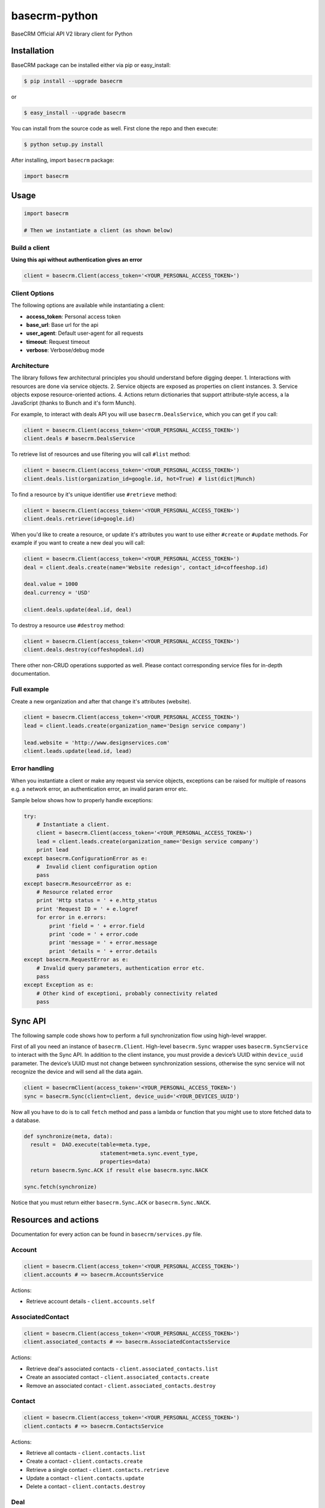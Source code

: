 basecrm-python
==============

BaseCRM Official API V2 library client for Python

Installation
------------

BaseCRM package can be installed either via pip or easy\_install:

.. code:: bash

    $ pip install --upgrade basecrm

or

.. code:: bash

    $ easy_install --upgrade basecrm

You can install from the source code as well. First clone the repo and
then execute:

.. code:: bash

    $ python setup.py install

After installing, import ``basecrm`` package:

.. code:: python

    import basecrm

Usage
-----

.. code:: python

    import basecrm

    # Then we instantiate a client (as shown below)

Build a client
~~~~~~~~~~~~~~

**Using this api without authentication gives an error**

.. code:: python

    client = basecrm.Client(access_token='<YOUR_PERSONAL_ACCESS_TOKEN>')

Client Options
~~~~~~~~~~~~~~

The following options are available while instantiating a client:

-  **access\_token**: Personal access token
-  **base\_url**: Base url for the api
-  **user\_agent**: Default user-agent for all requests
-  **timeout**: Request timeout
-  **verbose**: Verbose/debug mode

Architecture
~~~~~~~~~~~~

The library follows few architectural principles you should understand
before digging deeper. 1. Interactions with resources are done via
service objects. 2. Service objects are exposed as properties on client
instances. 3. Service objects expose resource-oriented actions. 4.
Actions return dictionaries that support attribute-style access, a la
JavaScript (thanks to Bunch and it's form Munch).

For example, to interact with deals API you will use
``basecrm.DealsService``, which you can get if you call:

.. code:: python

    client = basecrm.Client(access_token='<YOUR_PERSONAL_ACCESS_TOKEN>')
    client.deals # basecrm.DealsService

To retrieve list of resources and use filtering you will call ``#list``
method:

.. code:: python

    client = basecrm.Client(access_token='<YOUR_PERSONAL_ACCESS_TOKEN>')
    client.deals.list(organization_id=google.id, hot=True) # list(dict|Munch)

To find a resource by it's unique identifier use ``#retrieve`` method:

.. code:: python

    client = basecrm.Client(access_token='<YOUR_PERSONAL_ACCESS_TOKEN>')
    client.deals.retrieve(id=google.id)

When you'd like to create a resource, or update it's attributes you want
to use either ``#create`` or ``#update`` methods. For example if you
want to create a new deal you will call:

.. code:: python

    client = basecrm.Client(access_token='<YOUR_PERSONAL_ACCESS_TOKEN>')
    deal = client.deals.create(name='Website redesign', contact_id=coffeeshop.id)

    deal.value = 1000
    deal.currency = 'USD'

    client.deals.update(deal.id, deal)

To destroy a resource use ``#destroy`` method:

.. code:: python

    client = basecrm.Client(access_token='<YOUR_PERSONAL_ACCESS_TOKEN>')
    client.deals.destroy(coffeshopdeal.id)

There other non-CRUD operations supported as well. Please contact
corresponding service files for in-depth documentation.

Full example
~~~~~~~~~~~~

Create a new organization and after that change it's attributes
(website).

.. code:: python

    client = basecrm.Client(access_token='<YOUR_PERSONAL_ACCESS_TOKEN>')
    lead = client.leads.create(organization_name='Design service company')

    lead.website = 'http://www.designservices.com'
    client.leads.update(lead.id, lead)

Error handling
~~~~~~~~~~~~~~

When you instantiate a client or make any request via service objects,
exceptions can be raised for multiple of reasons e.g. a network error,
an authentication error, an invalid param error etc.

Sample below shows how to properly handle exceptions:

.. code:: python

    try:
        # Instantiate a client.
        client = basecrm.Client(access_token='<YOUR_PERSONAL_ACCESS_TOKEN>')
        lead = client.leads.create(organization_name='Design service company')
        print lead
    except basecrm.ConfigurationError as e:
        #  Invalid client configuration option
        pass
    except basecrm.ResourceError as e:
        # Resource related error
        print 'Http status = ' + e.http_status
        print 'Request ID = ' + e.logref
        for error in e.errors:
            print 'field = ' + error.field
            print 'code = ' + error.code
            print 'message = ' + error.message
            print 'details = ' + error.details
    except basecrm.RequestError as e:
        # Invalid query parameters, authentication error etc.
        pass
    except Exception as e:
        # Other kind of exceptioni, probably connectivity related
        pass

Sync API
---------------------

The following sample code shows how to perform a full synchronization flow using high-level wrapper.

First of all you need an instance of ``basecrm.Client``. High-level ``basecrm.Sync`` wrapper uses ``basecrm.SyncService`` to interact with the Sync API.
In addition to the client instance, you must provide a device’s UUID within ``device_uuid`` parameter. The device’s UUID must not change between synchronization sessions, otherwise the sync service will not recognize the device and will send all the data again.

.. code:: python

    client = basecrmClient(access_token='<YOUR_PERSONAL_ACCESS_TOKEN>')
    sync = basecrm.Sync(client=client, device_uuid='<YOUR_DEVICES_UUID')

Now all you have to do is to call ``fetch`` method and pass a lambda or function that you might use to store fetched data to a database.

.. code:: python
 
    def synchronize(meta, data):
      result =  DAO.execute(table=meta.type,
                            statement=meta.sync.event_type,
                            properties=data)
      return basecrm.Sync.ACK if result else basecrm.sync.NACK
      
    sync.fetch(synchronize)

Notice that you must return either ``basecrm.Sync.ACK`` or ``basecrm.Sync.NACK``.

Resources and actions
---------------------

Documentation for every action can be found in ``basecrm/services.py``
file.

Account
~~~~~~~

.. code:: python

    client = basecrm.Client(access_token='<YOUR_PERSONAL_ACCESS_TOKEN>')
    client.accounts # => basecrm.AccountsService

Actions:

* Retrieve account details - ``client.accounts.self``

AssociatedContact
~~~~~~~~~~~~~~~~~

.. code:: python

    client = basecrm.Client(access_token='<YOUR_PERSONAL_ACCESS_TOKEN>')
    client.associated_contacts # => basecrm.AssociatedContactsService

Actions:

* Retrieve deal's associated contacts - ``client.associated_contacts.list``
* Create an associated contact - ``client.associated_contacts.create``
* Remove an associated contact - ``client.associated_contacts.destroy``

Contact
~~~~~~~

.. code:: python

    client = basecrm.Client(access_token='<YOUR_PERSONAL_ACCESS_TOKEN>')
    client.contacts # => basecrm.ContactsService

Actions:

* Retrieve all contacts - ``client.contacts.list``
* Create a contact - ``client.contacts.create``
* Retrieve a single contact - ``client.contacts.retrieve``
* Update a contact - ``client.contacts.update``
* Delete a contact - ``client.contacts.destroy``

Deal
~~~~

.. code:: python

    client = basecrm.Client(access_token='<YOUR_PERSONAL_ACCESS_TOKEN>')
    client.deals # => basecrm.DealsService

Actions:

* Retrieve all deals - ``client.deals.list``
* Create a deal - ``client.deals.create``
* Retrieve a single deal - ``client.deals.retrieve``
* Update a deal - ``client.deals.update``
* Delete a deal - ``client.deals.destroy``

**A note about deal value**

It is prefered to use decimal from string or directly string for deal values when creating or modifying a deal. This guarantees correct precision

.. code:: python

    deal.value = decimal("1000.99")
    deal.value = "1000.00"

You should not be using floats or decimal constructed from floats as it may result in precision loss.

.. code:: python

    deal.value = 1000.99
    deal.value = decimal(1000.99)

Lead
~~~~

.. code:: python

    client = basecrm.Client(access_token='<YOUR_PERSONAL_ACCESS_TOKEN>')
    client.leads # => basecrm.LeadsService

Actions:

* Retrieve all leads - ``client.leads.list``
* Create a lead - ``client.leads.create``
* Retrieve a single lead - ``client.leads.retrieve``
* Update a lead - ``client.leads.update``
* Delete a lead - ``client.leads.destroy``

LossReason
~~~~~~~~~~

.. code:: python

    client = basecrm.Client(access_token='<YOUR_PERSONAL_ACCESS_TOKEN>')
    client.loss_reasons # => basecrm.LossReasonsService

Actions:

* Retrieve all reasons - ``client.loss_reasons.list``
* Create a loss reason - ``client.loss_reasons.create``
* Retrieve a single reason - ``client.loss_reasons.retrieve``
* Update a loss reason - ``client.loss_reasons.update``
* Delete a reason - ``client.loss_reasons.destroy``

Note
~~~~

.. code:: python

    client = basecrm.Client(access_token='<YOUR_PERSONAL_ACCESS_TOKEN>')
    client.notes # => basecrm.NotesService

Actions:

* Retrieve all notes - ``client.notes.list``
* Create a note - ``client.notes.create``
* Retrieve a single note - ``client.notes.retrieve``
* Update a note - ``client.notes.update``
* Delete a note - ``client.notes.destroy``

Pipeline
~~~~~~~~

.. code:: python

    client = basecrm.Client(access_token='<YOUR_PERSONAL_ACCESS_TOKEN>')
    client.pipelines # => basecrm.PipelinesService

Actions:

* Retrieve all pipelines - ``client.pipelines.list``

Source
~~~~~~

.. code:: python

    client = basecrm.Client(access_token='<YOUR_PERSONAL_ACCESS_TOKEN>')
    client.sources # => basecrm.SourcesService

Actions:

* Retrieve all sources - ``client.sources.list``
* Create a source - ``client.sources.create``
* Retrieve a single source - ``client.sources.retrieve``
* Update a source - ``client.sources.update``
* Delete a source - ``client.sources.destroy``

Stage
~~~~~

.. code:: python

    client = basecrm.Client(access_token='<YOUR_PERSONAL_ACCESS_TOKEN>')
    client.stages # => basecrm.StagesService

Actions:

* Retrieve all stages - ``client.stages.list``

Tag
~~~

.. code:: python

    client = basecrm.Client(access_token='<YOUR_PERSONAL_ACCESS_TOKEN>')
    client.tags # => basecrm.TagsService

Actions:

* Retrieve all tags - ``client.tags.list``
* Create a tag - ``client.tags.create``
* Retrieve a single tag - ``client.tags.retrieve``
* Update a tag - ``client.tags.update``
* Delete a tag - ``client.tags.destroy``

Task
~~~~

.. code:: python

    client = basecrm.Client(access_token='<YOUR_PERSONAL_ACCESS_TOKEN>')
    client.tasks # => basecrm.TasksService

Actions:

* Retrieve all tasks - ``client.tasks.list``
* Create a task - ``client.tasks.create``
* Retrieve a single task - ``client.tasks.retrieve``
* Update a task - ``client.tasks.update``
* Delete a task - ``client.tasks.destroy``

User
~~~~

.. code:: python

    client = basecrm.Client(access_token='<YOUR_PERSONAL_ACCESS_TOKEN>')
    client.users # => basecrm.UsersService

Actions:

* Retrieve all users - ``client.users.list``
* Retrieve a single user - ``client.users.retrieve``
* Retrieve an authenticating user - ``client.users.self``

Tests
-----

To run all test suites:

.. code:: bash

    $ python setup.py test

And to run a single suite:

.. code:: bash

    $ python setup.py test -s basecrm.test.test_associated_contacts_service.AssociatedContactsServiceTests

Thanks
------

We would like to give huge thanks to
`YunoJuno <https://www.yunojuno.com>`__. They reqlinquished the package
name so we were able to publish official wrapper under **basecrm** name.

Thank You!

License
-------

MIT

Bug Reports
-----------

Report `here <https://github.com/basecrm/basecrm-python/issues>`__.

Contact
-------

BaseCRM developers (developers@getbase.com)
